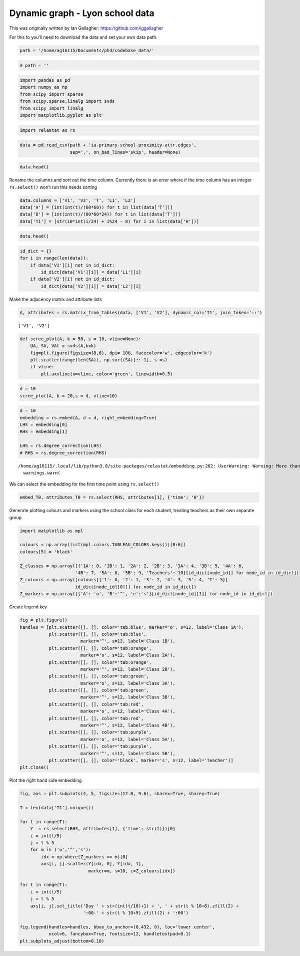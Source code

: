 Dynamic graph - Lyon school data
================================

This was originally written by Ian Gallagher:
https://github.com/iggallagher

For this to you’ll need to download the data and set your own data path.

.. code:: ipython3

    path = '/home/ag16115/Documents/phd/codebase_data/'

.. code:: ipython3

    # path = ''

.. code:: ipython3

    import pandas as pd
    import numpy as np
    from scipy import sparse
    from scipy.sparse.linalg import svds
    from scipy import linalg
    import matplotlib.pyplot as plt

.. code:: ipython3

    import relastat as rs

.. code:: ipython3

    data = pd.read_csv(path + 'ia-primary-school-proximity-attr.edges',
                       sep=',', on_bad_lines='skip', header=None)

.. code:: ipython3

    data.head()




.. raw:: html

    <div>
    <style scoped>
        .dataframe tbody tr th:only-of-type {
            vertical-align: middle;
        }
    
        .dataframe tbody tr th {
            vertical-align: top;
        }
    
        .dataframe thead th {
            text-align: right;
        }
    </style>
    <table border="1" class="dataframe">
      <thead>
        <tr style="text-align: right;">
          <th></th>
          <th>0</th>
          <th>1</th>
          <th>2</th>
          <th>3</th>
          <th>4</th>
        </tr>
      </thead>
      <tbody>
        <tr>
          <th>0</th>
          <td>1558</td>
          <td>1567</td>
          <td>31220</td>
          <td>3B</td>
          <td>3B</td>
        </tr>
        <tr>
          <th>1</th>
          <td>1560</td>
          <td>1570</td>
          <td>31220</td>
          <td>3B</td>
          <td>3B</td>
        </tr>
        <tr>
          <th>2</th>
          <td>1567</td>
          <td>1574</td>
          <td>31220</td>
          <td>3B</td>
          <td>3B</td>
        </tr>
        <tr>
          <th>3</th>
          <td>1632</td>
          <td>1818</td>
          <td>31220</td>
          <td>4B</td>
          <td>4B</td>
        </tr>
        <tr>
          <th>4</th>
          <td>1632</td>
          <td>1866</td>
          <td>31220</td>
          <td>4B</td>
          <td>4B</td>
        </tr>
      </tbody>
    </table>
    </div>



Rename the columns and sort out the time column. Currently there is an
error where if the time column has an integer ``rs.select()`` won’t run
this needs sorting

.. code:: ipython3

    data.columns = ['V1', 'V2', 'T', 'L1', 'L2']
    data['H'] = [int(int(t)/(60*60)) for t in list(data['T'])]
    data['D'] = [int(int(t)/(60*60*24)) for t in list(data['T'])]
    data['T1'] = [str(10*int(i/24) + i%24 - 8) for i in list(data['H'])]

.. code:: ipython3

    data.head()




.. raw:: html

    <div>
    <style scoped>
        .dataframe tbody tr th:only-of-type {
            vertical-align: middle;
        }
    
        .dataframe tbody tr th {
            vertical-align: top;
        }
    
        .dataframe thead th {
            text-align: right;
        }
    </style>
    <table border="1" class="dataframe">
      <thead>
        <tr style="text-align: right;">
          <th></th>
          <th>V1</th>
          <th>V2</th>
          <th>T</th>
          <th>L1</th>
          <th>L2</th>
          <th>H</th>
          <th>D</th>
          <th>T1</th>
        </tr>
      </thead>
      <tbody>
        <tr>
          <th>0</th>
          <td>1558</td>
          <td>1567</td>
          <td>31220</td>
          <td>3B</td>
          <td>3B</td>
          <td>8</td>
          <td>0</td>
          <td>0</td>
        </tr>
        <tr>
          <th>1</th>
          <td>1560</td>
          <td>1570</td>
          <td>31220</td>
          <td>3B</td>
          <td>3B</td>
          <td>8</td>
          <td>0</td>
          <td>0</td>
        </tr>
        <tr>
          <th>2</th>
          <td>1567</td>
          <td>1574</td>
          <td>31220</td>
          <td>3B</td>
          <td>3B</td>
          <td>8</td>
          <td>0</td>
          <td>0</td>
        </tr>
        <tr>
          <th>3</th>
          <td>1632</td>
          <td>1818</td>
          <td>31220</td>
          <td>4B</td>
          <td>4B</td>
          <td>8</td>
          <td>0</td>
          <td>0</td>
        </tr>
        <tr>
          <th>4</th>
          <td>1632</td>
          <td>1866</td>
          <td>31220</td>
          <td>4B</td>
          <td>4B</td>
          <td>8</td>
          <td>0</td>
          <td>0</td>
        </tr>
      </tbody>
    </table>
    </div>



.. code:: ipython3

    id_dict = {}
    for i in range(len(data)):  
        if data['V1'][i] not in id_dict:
            id_dict[data['V1'][i]] = data['L1'][i]
        if data['V2'][i] not in id_dict:
            id_dict[data['V2'][i]] = data['L2'][i]

Make the adjacency matrix and attribute lists

.. code:: ipython3

    A, attributes = rs.matrix_from_tables(data, ['V1', 'V2'], dynamic_col='T1', join_token='::')


.. parsed-literal::

    ['V1', 'V2']


.. code:: ipython3

    def scree_plot(A, k = 50, s = 10, vline=None):
        UA, SA, VAt = svds(A,k=k)
        fig=plt.figure(figsize=(8,6), dpi= 100, facecolor='w', edgecolor='k')
        plt.scatter(range(len(SA)), np.sort(SA)[::-1], s =s)
        if vline:
            plt.axvline(x=vline, color='green', linewidth=0.5)

.. code:: ipython3

    d = 10
    scree_plot(A, k = 20,s = d, vline=10)



.. image:: dynamic_files/dynamic_16_0.png


.. code:: ipython3

    d = 10
    embedding = rs.embed(A, d = d, right_embedding=True)
    LHS = embedding[0]  
    RHS = embedding[1]  
    
    LHS = rs.degree_correction(LHS)      
    # RHS = rs.degree_correction(RHS)


.. parsed-literal::

    /home/ag16115/.local/lib/python3.8/site-packages/relastat/embedding.py:202: UserWarning: Warning: More than one connected component in the graph.
      warnings.warn(


We can select the embedding for the first time point using
``rs.select()``

.. code:: ipython3

    embed_T0, attributes_T0 = rs.select(RHS, attributes[1], {'time': '0'})

Generate plotting colours and markers using the school class for each
student, treating teachers as their own separate group

.. code:: ipython3

    import matplotlib as mpl
    
    colours = np.array(list(mpl.colors.TABLEAU_COLORS.keys())[0:6])
    colours[5] = 'black'
    
    Z_classes = np.array([{'1A': 0, '1B': 1, '2A': 2, '2B': 3, '3A': 4, '3B': 5, '4A': 6,
                         '4B': 7, '5A': 8, '5B': 9, 'Teachers': 10}[id_dict[node_id]] for node_id in id_dict])
    Z_colours = np.array([colours[{'1': 0, '2': 1, '3': 2, '4': 3, '5': 4, 'T': 5}[
                         id_dict[node_id][0]]] for node_id in id_dict])
    Z_markers = np.array([{'A': 'o', 'B':'^', 'e':'s'}[id_dict[node_id][1]] for node_id in id_dict])

Create legend key

.. code:: ipython3

    fig = plt.figure()
    handles = [plt.scatter([], [], color='tab:blue', marker='o', s=12, label='Class 1A'),
               plt.scatter([], [], color='tab:blue',
                           marker='^', s=12, label='Class 1B'),
               plt.scatter([], [], color='tab:orange',
                           marker='o', s=12, label='Class 2A'),
               plt.scatter([], [], color='tab:orange',
                           marker='^', s=12, label='Class 2B'),
               plt.scatter([], [], color='tab:green',
                           marker='o', s=12, label='Class 3A'),
               plt.scatter([], [], color='tab:green',
                           marker='^', s=12, label='Class 3B'),
               plt.scatter([], [], color='tab:red',
                           marker='o', s=12, label='Class 4A'),
               plt.scatter([], [], color='tab:red',
                           marker='^', s=12, label='Class 4B'),
               plt.scatter([], [], color='tab:purple',
                           marker='o', s=12, label='Class 5A'),
               plt.scatter([], [], color='tab:purple',
                           marker='^', s=12, label='Class 5B'),
               plt.scatter([], [], color='black', marker='s', s=12, label='Teacher')]
    plt.close()

Plot the right hand side embedding

.. code:: ipython3

    fig, axs = plt.subplots(4, 5, figsize=(12.0, 9.6), sharex=True, sharey=True)
    
    T = len(data['T1'].unique())
    
    for t in range(T):
        Y  = rs.select(RHS, attributes[1], {'time': str(t)})[0]
        i = int(t/5)
        j = t % 5
        for m in ('o','^','s'):
            idx = np.where(Z_markers == m)[0]
            axs[i, j].scatter(Y[idx, 0], Y[idx, 1],
                              marker=m, s=10, c=Z_colours[idx])
    
    for t in range(T):
        i = int(t/5)
        j = t % 5
        axs[i, j].set_title('Day ' + str(int(t/10)+1) + ', ' + str(t % 10+8).zfill(2) +
                            ':00-' + str(t % 10+9).zfill(2) + ':00')
    
    fig.legend(handles=handles, bbox_to_anchor=(0.432, 0), loc='lower center',
               ncol=6, fancybox=True, fontsize=12, handletextpad=0.1)
    plt.subplots_adjust(bottom=0.10)



.. image:: dynamic_files/dynamic_25_0.png


